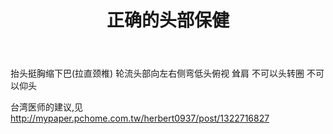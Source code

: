 #+TITLE:正确的头部保健

抬头挺胸缩下巴(拉直颈椎)
轮流头部向左右侧弯低头俯视
耸肩
不可以头转圈
不可以仰头

台湾医师的建议,见 http://mypaper.pchome.com.tw/herbert0937/post/1322716827

